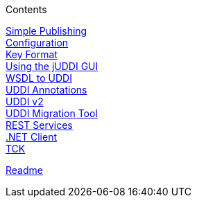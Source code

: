 .Contents
****
link:ClientGuideSimplePublishingUsingthejUDDIAPI[Simple Publishing] +
link:ClientGuidejUDDIClientConfigurationGuide[Configuration] +
link:ClientGuideKeyFormatTemplates[Key Format] +
link:ClientGuideUsingthejUDDIGUI[Using the jUDDI GUI] +
link:ClientGuideMappingWADLandWSDLtoUDDI[WSDL to UDDI] +
link:ClientGuideUsingUDDIAnnotationstoAutomateRegistration[UDDI Annotations] +
link:ClientGuideUDDIv2Services[UDDI v2] +
link:ClientGuideUDDIMigrationTool[UDDI Migration Tool] +
link:ClientGuideUsingjUDDIRestServices[REST Services] +
link:ClientGuidejUDDIClientforNET[.NET Client] +
link:ClientGuideTCKRunner[TCK]
****
link:GuideReadme[Readme] +
